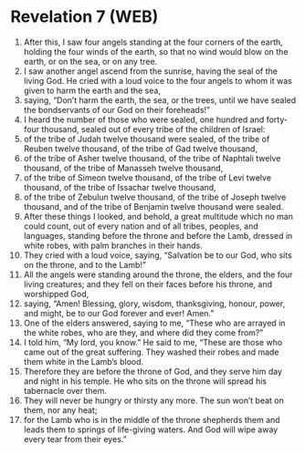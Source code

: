 * Revelation 7 (WEB)
:PROPERTIES:
:ID: WEB/66-REV07
:END:

1. After this, I saw four angels standing at the four corners of the earth, holding the four winds of the earth, so that no wind would blow on the earth, or on the sea, or on any tree.
2. I saw another angel ascend from the sunrise, having the seal of the living God. He cried with a loud voice to the four angels to whom it was given to harm the earth and the sea,
3. saying, “Don’t harm the earth, the sea, or the trees, until we have sealed the bondservants of our God on their foreheads!”
4. I heard the number of those who were sealed, one hundred and forty-four thousand, sealed out of every tribe of the children of Israel:
5. of the tribe of Judah twelve thousand were sealed, of the tribe of Reuben twelve thousand, of the tribe of Gad twelve thousand,
6. of the tribe of Asher twelve thousand, of the tribe of Naphtali twelve thousand, of the tribe of Manasseh twelve thousand,
7. of the tribe of Simeon twelve thousand, of the tribe of Levi twelve thousand, of the tribe of Issachar twelve thousand,
8. of the tribe of Zebulun twelve thousand, of the tribe of Joseph twelve thousand, and of the tribe of Benjamin twelve thousand were sealed.
9. After these things I looked, and behold, a great multitude which no man could count, out of every nation and of all tribes, peoples, and languages, standing before the throne and before the Lamb, dressed in white robes, with palm branches in their hands.
10. They cried with a loud voice, saying, “Salvation be to our God, who sits on the throne, and to the Lamb!”
11. All the angels were standing around the throne, the elders, and the four living creatures; and they fell on their faces before his throne, and worshipped God,
12. saying, “Amen! Blessing, glory, wisdom, thanksgiving, honour, power, and might, be to our God forever and ever! Amen.”
13. One of the elders answered, saying to me, “These who are arrayed in the white robes, who are they, and where did they come from?”
14. I told him, “My lord, you know.” He said to me, “These are those who came out of the great suffering. They washed their robes and made them white in the Lamb’s blood.
15. Therefore they are before the throne of God, and they serve him day and night in his temple. He who sits on the throne will spread his tabernacle over them.
16. They will never be hungry or thirsty any more. The sun won’t beat on them, nor any heat;
17. for the Lamb who is in the middle of the throne shepherds them and leads them to springs of life-giving waters. And God will wipe away every tear from their eyes.”
